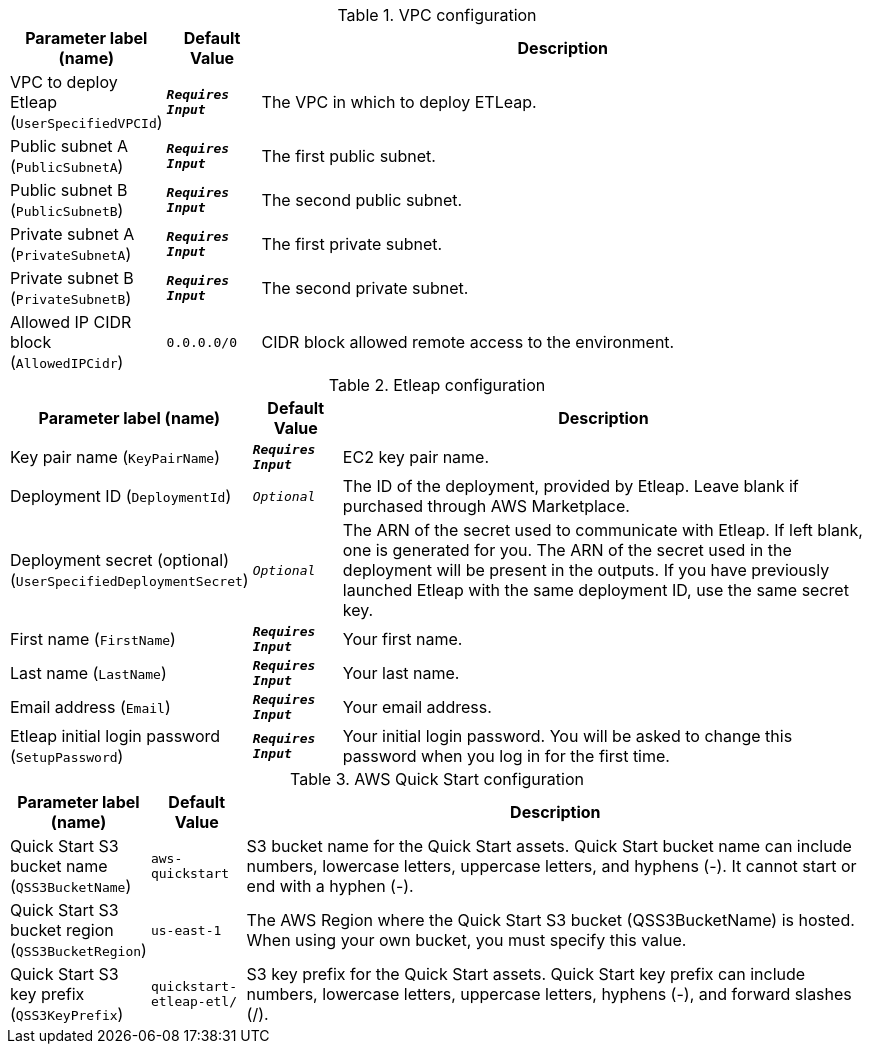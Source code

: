 
.VPC configuration
[width="100%",cols="16%,11%,73%",options="header",]
|===
|Parameter label (name) |Default Value|Description|VPC to deploy Etleap
(`UserSpecifiedVPCId`)|`**__Requires Input__**`|The VPC in which to deploy ETLeap.|Public subnet A
(`PublicSubnetA`)|`**__Requires Input__**`|The first public subnet.|Public subnet B
(`PublicSubnetB`)|`**__Requires Input__**`|The second public subnet.|Private subnet A
(`PrivateSubnetA`)|`**__Requires Input__**`|The first private subnet.|Private subnet B
(`PrivateSubnetB`)|`**__Requires Input__**`|The second private subnet.|Allowed IP CIDR block
(`AllowedIPCidr`)|`0.0.0.0/0`|CIDR block allowed remote access to the environment.
|===
.Etleap configuration
[width="100%",cols="16%,11%,73%",options="header",]
|===
|Parameter label (name) |Default Value|Description|Key pair name
(`KeyPairName`)|`**__Requires Input__**`|EC2 key pair name.|Deployment ID
(`DeploymentId`)|`__Optional__`|The ID of the deployment, provided by Etleap. Leave blank if purchased through AWS Marketplace.|Deployment secret (optional)
(`UserSpecifiedDeploymentSecret`)|`__Optional__`|The ARN of the secret used to communicate with Etleap. If left blank, one is generated for you.
The ARN of the secret used in the deployment will be present in the outputs.
If you have previously launched Etleap with the same deployment ID, use the same secret key.
|First name
(`FirstName`)|`**__Requires Input__**`|Your first name.|Last name
(`LastName`)|`**__Requires Input__**`|Your last name.|Email address
(`Email`)|`**__Requires Input__**`|Your email address.|Etleap initial login password
(`SetupPassword`)|`**__Requires Input__**`|Your initial login password. You will be asked to change this password when you log in for the first time.
|===
.AWS Quick Start configuration
[width="100%",cols="16%,11%,73%",options="header",]
|===
|Parameter label (name) |Default Value|Description|Quick Start S3 bucket name
(`QSS3BucketName`)|`aws-quickstart`|S3 bucket name for the Quick Start assets. Quick Start bucket name
can include numbers, lowercase letters, uppercase letters, and hyphens (-).
It cannot start or end with a hyphen (-).
|Quick Start S3 bucket region
(`QSS3BucketRegion`)|`us-east-1`|The AWS Region where the Quick Start S3 bucket (QSS3BucketName) is hosted. When using your own bucket, you must specify this value.|Quick Start S3 key prefix
(`QSS3KeyPrefix`)|`quickstart-etleap-etl/`|S3 key prefix for the Quick Start assets. Quick Start key prefix
can include numbers, lowercase letters, uppercase letters, hyphens (-), and
forward slashes (/).

|===